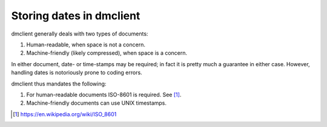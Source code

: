 Storing dates in dmclient
-------------------------

dmclient generally deals with two types of documents:

1. Human-readable, when space is not a concern.
2. Machine-friendly (likely compressed), when space is a concern.

In either document, date- or time-stamps may be required; in fact it is pretty
much a guarantee in either case. However, handling dates is notoriously prone
to coding errors.

dmclient thus mandates the following:

1. For human-readable documents ISO-8601 is required. See [1]_.
2. Machine-friendly documents can use UNIX timestamps.


.. [1] https://en.wikipedia.org/wiki/ISO_8601

